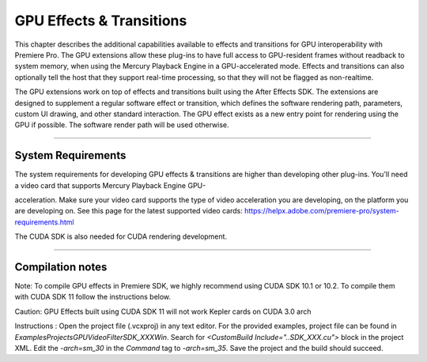 .. _gpu-effects-transitions/gpu-effects-transitions:

GPU Effects & Transitions
################################################################################

This chapter describes the additional capabilities available to effects and transitions for GPU interoperability with Premiere Pro. The GPU extensions allow these plug-ins to have full access to GPU-resident frames without readback to system memory, when using the Mercury Playback Engine in a GPU-accelerated mode. Effects and transitions can also optionally tell the host that they support real-time processing, so that they will not be flagged as non-realtime.

The GPU extensions work on top of effects and transitions built using the After Effects SDK. The extensions are designed to supplement a regular software effect or transition, which defines the software rendering path, parameters, custom UI drawing, and other standard interaction. The GPU effect exists as a new entry point for rendering using the GPU if possible. The software render path will be used otherwise.

----

System Requirements
================================================================================

The system requirements for developing GPU effects & transitions are higher than developing other plug-ins. You'll need a video card that supports Mercury Playback Engine GPU-

acceleration. Make sure your video card supports the type of video acceleration you are developing, on the platform you are developing on. See this page for the latest supported video cards: https://helpx.adobe.com/premiere-pro/system-requirements.html

The CUDA SDK is also needed for CUDA rendering development.

----

Compilation notes
================================================================================

Note: To compile GPU effects in Premiere SDK, we highly recommend using CUDA SDK 10.1 or 10.2. To compile them with CUDA SDK 11 follow the instructions below.

Caution: GPU Effects built using CUDA SDK 11 will not work Kepler cards on CUDA 3.0 arch

Instructions :
Open the project file (.vcxproj) in any text editor. For the provided examples, project file can be found in `Examples\Projects\GPUVideoFilter\SDK_XXX\Win`.
Search for `<CustomBuild Include="..\SDK_XXX.cu">` block in the project XML.
Edit the `-arch=sm_30` in the `Command` tag to `-arch=sm_35`.
Save the project and the build should succeed.

